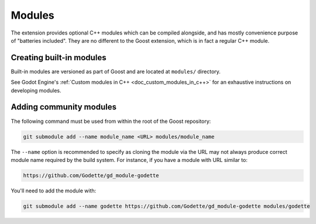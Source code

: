 Modules
=======

The extension provides optional C++ modules which can be compiled alongside, and
has mostly convenience purpose of "batteries included". They are no different to
the Goost extension, which is in fact a regular C++ module.

Creating built-in modules
-------------------------

Built-in modules are versioned as part of Goost and are located at ``modules/``
directory.

See Godot Engine's :ref:`Custom modules in C++ <doc_custom_modules_in_c++>` for
an exhaustive instructions on developing modules.

.. _doc_adding_community_modules:

Adding community modules
------------------------

The following command must be used from within the root of the Goost repository:

.. code-block:: shell

    git submodule add --name module_name <URL> modules/module_name

The ``--name`` option is recommended to specify as cloning the module via the
URL may not always produce correct module name required by the build system. For
instance, if you have a module with URL similar to:

.. code-block:: shell

    https://github.com/Godette/gd_module-godette

You'll need to add the module with:

.. code-block:: shell

    git submodule add --name godette https://github.com/Godette/gd_module-godette modules/godette
